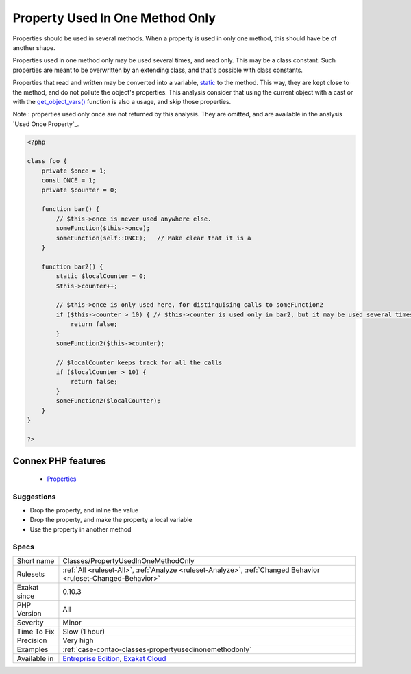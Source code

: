 .. _classes-propertyusedinonemethodonly:


.. _property-used-in-one-method-only:

Property Used In One Method Only
++++++++++++++++++++++++++++++++

.. meta::
	:description:
		Property Used In One Method Only: Properties should be used in several methods.
	:twitter:card: summary_large_image
	:twitter:site: @exakat
	:twitter:title: Property Used In One Method Only
	:twitter:description: Property Used In One Method Only: Properties should be used in several methods
	:twitter:creator: @exakat
	:twitter:image:src: https://www.exakat.io/wp-content/uploads/2020/06/logo-exakat.png
	:og:image: https://www.exakat.io/wp-content/uploads/2020/06/logo-exakat.png
	:og:title: Property Used In One Method Only
	:og:type: article
	:og:description: Properties should be used in several methods
	:og:url: https://exakat.readthedocs.io/en/latest/Reference/Rules/Property Used In One Method Only.html
	:og:locale: en

.. raw:: html


	<script type="application/ld+json">{"@context":"https:\/\/schema.org","@graph":[{"@type":"WebPage","@id":"https:\/\/php-tips.readthedocs.io\/en\/latest\/Reference\/Rules\/Classes\/PropertyUsedInOneMethodOnly.html","url":"https:\/\/php-tips.readthedocs.io\/en\/latest\/Reference\/Rules\/Classes\/PropertyUsedInOneMethodOnly.html","name":"Property Used In One Method Only","isPartOf":{"@id":"https:\/\/www.exakat.io\/"},"datePublished":"Fri, 10 Jan 2025 09:46:17 +0000","dateModified":"Fri, 10 Jan 2025 09:46:17 +0000","description":"Properties should be used in several methods","inLanguage":"en-US","potentialAction":[{"@type":"ReadAction","target":["https:\/\/exakat.readthedocs.io\/en\/latest\/Property Used In One Method Only.html"]}]},{"@type":"WebSite","@id":"https:\/\/www.exakat.io\/","url":"https:\/\/www.exakat.io\/","name":"Exakat","description":"Smart PHP static analysis","inLanguage":"en-US"}]}</script>

Properties should be used in several methods. When a property is used in only one method, this should have be of another shape. 

Properties used in one method only may be used several times, and read only. This may be a class constant. Such properties are meant to be overwritten by an extending class, and that's possible with class constants.

Properties that read and written may be converted into a variable, `static <https://www.php.net/manual/en/language.oop5.static.php>`_ to the method. This way, they are kept close to the method, and do not pollute the object's properties.
This analysis consider that using the current object with a cast or with the `get_object_vars() <https://www.php.net/get_object_vars>`_ function is also a usage, and skip those properties.

Note : properties used only once are not returned by this analysis. They are omitted, and are available in the analysis `Used Once Property`_.

.. code-block:: php
   
   <?php
   
   class foo {
       private $once = 1;
       const ONCE = 1;
       private $counter = 0;
       
       function bar() {
           // $this->once is never used anywhere else. 
           someFunction($this->once);
           someFunction(self::ONCE);   // Make clear that it is a 
       }
   
       function bar2() {
           static $localCounter = 0;
           $this->counter++;
           
           // $this->once is only used here, for distinguising calls to someFunction2
           if ($this->counter > 10) { // $this->counter is used only in bar2, but it may be used several times
               return false;
           }
           someFunction2($this->counter);
   
           // $localCounter keeps track for all the calls
           if ($localCounter > 10) { 
               return false;
           }
           someFunction2($localCounter);
       }
   }
   
   ?>
Connex PHP features
-------------------

  + `Properties <https://php-dictionary.readthedocs.io/en/latest/dictionary/property.ini.html>`_


Suggestions
___________

* Drop the property, and inline the value
* Drop the property, and make the property a local variable
* Use the property in another method




Specs
_____

+--------------+-------------------------------------------------------------------------------------------------------------------------+
| Short name   | Classes/PropertyUsedInOneMethodOnly                                                                                     |
+--------------+-------------------------------------------------------------------------------------------------------------------------+
| Rulesets     | :ref:`All <ruleset-All>`, :ref:`Analyze <ruleset-Analyze>`, :ref:`Changed Behavior <ruleset-Changed-Behavior>`          |
+--------------+-------------------------------------------------------------------------------------------------------------------------+
| Exakat since | 0.10.3                                                                                                                  |
+--------------+-------------------------------------------------------------------------------------------------------------------------+
| PHP Version  | All                                                                                                                     |
+--------------+-------------------------------------------------------------------------------------------------------------------------+
| Severity     | Minor                                                                                                                   |
+--------------+-------------------------------------------------------------------------------------------------------------------------+
| Time To Fix  | Slow (1 hour)                                                                                                           |
+--------------+-------------------------------------------------------------------------------------------------------------------------+
| Precision    | Very high                                                                                                               |
+--------------+-------------------------------------------------------------------------------------------------------------------------+
| Examples     | :ref:`case-contao-classes-propertyusedinonemethodonly`                                                                  |
+--------------+-------------------------------------------------------------------------------------------------------------------------+
| Available in | `Entreprise Edition <https://www.exakat.io/entreprise-edition>`_, `Exakat Cloud <https://www.exakat.io/exakat-cloud/>`_ |
+--------------+-------------------------------------------------------------------------------------------------------------------------+


